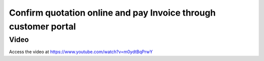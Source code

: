 .. _confirmandpayonline:

================================================================
Confirm quotation online and pay Invoice through customer portal
================================================================

Video
-----
Access the video at https://www.youtube.com/watch?v=m0ydtBqPrwY

.. raw:: html

    <div style="position: relative; padding-bottom: 56.25%; height: 0; overflow: hidden; max-width: 100%; height: auto;">
        <iframe src="https://www.youtube.com/embed/m0ydtBqPrwY" frameborder="0" allowfullscreen style="position: absolute; top: 0; left: 0; width: 700px; height: 385px;"></iframe>
    </div>
